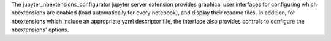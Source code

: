 
The jupyter_nbextensions_configurator jupyter server extension provides
graphical user interfaces for configuring which nbextensions are enabled (load
automatically for every notebook), and display their readme files.
In addition, for nbextensions which include an appropriate yaml descriptor
file, the interface also provides controls to configure the nbextensions'
options.


